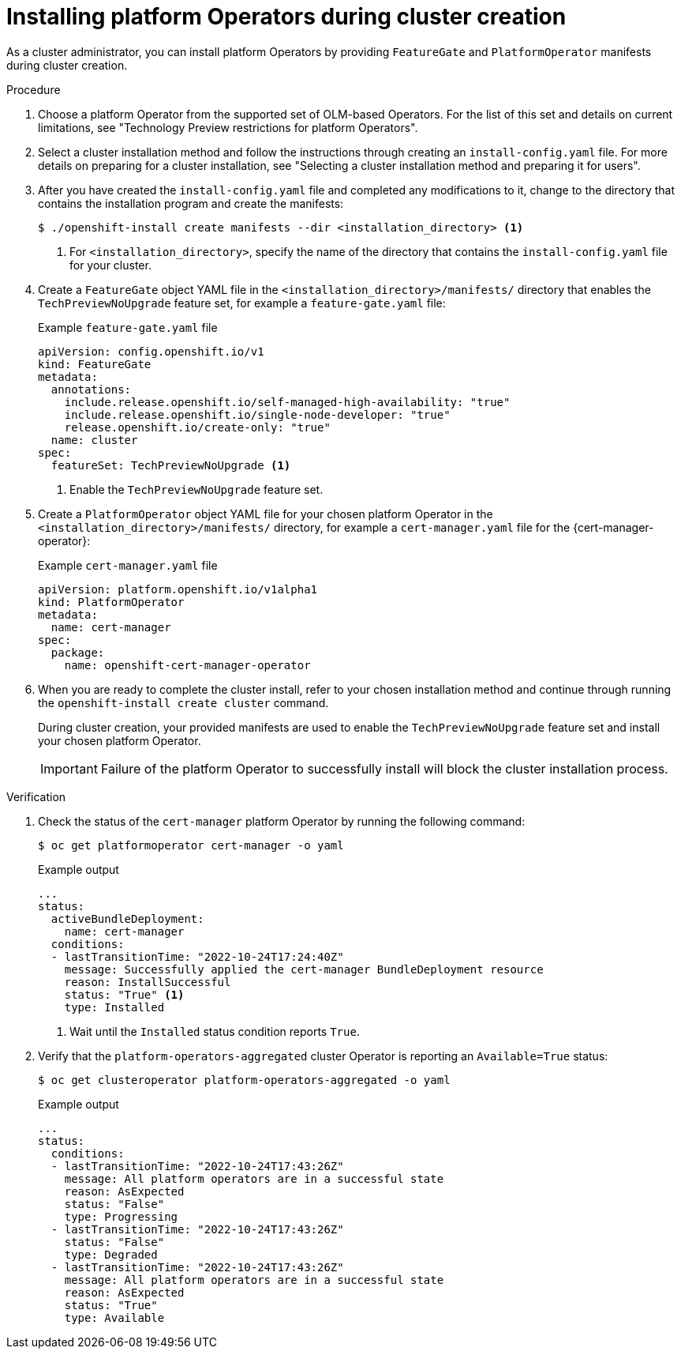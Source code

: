 // Module included in the following assemblies:
//
// * operators/admin/olm-managing-po.adoc

:_content-type: PROCEDURE
[id="olm-installing-po-during_{context}"]
= Installing platform Operators during cluster creation

As a cluster administrator, you can install platform Operators by providing `FeatureGate` and `PlatformOperator` manifests during cluster creation.

.Procedure

. Choose a platform Operator from the supported set of OLM-based Operators. For the list of this set and details on current limitations, see "Technology Preview restrictions for platform Operators".

. Select a cluster installation method and follow the instructions through creating an `install-config.yaml` file. For more details on preparing for a cluster installation, see "Selecting a cluster installation method and preparing it for users".

. After you have created the `install-config.yaml` file and completed any modifications to it, change to the directory that contains the installation program and create the manifests:
+
[source,terminal]
----
$ ./openshift-install create manifests --dir <installation_directory> <1>
----
<1> For `<installation_directory>`, specify the name of the directory that contains the `install-config.yaml` file for your cluster.

. Create a `FeatureGate` object YAML file in the `<installation_directory>/manifests/` directory that enables the `TechPreviewNoUpgrade` feature set, for example a `feature-gate.yaml` file:
+
.Example `feature-gate.yaml` file
[source,yaml]
----
apiVersion: config.openshift.io/v1
kind: FeatureGate
metadata:
  annotations:
    include.release.openshift.io/self-managed-high-availability: "true"
    include.release.openshift.io/single-node-developer: "true"
    release.openshift.io/create-only: "true"
  name: cluster
spec:
  featureSet: TechPreviewNoUpgrade <1>
----
<1> Enable the `TechPreviewNoUpgrade` feature set.

. Create a `PlatformOperator` object YAML file for your chosen platform Operator in the `<installation_directory>/manifests/` directory, for example a `cert-manager.yaml` file for the {cert-manager-operator}:
+
.Example `cert-manager.yaml` file
[source,yaml]
----
apiVersion: platform.openshift.io/v1alpha1
kind: PlatformOperator
metadata:
  name: cert-manager
spec:
  package:
    name: openshift-cert-manager-operator
----

. When you are ready to complete the cluster install, refer to your chosen installation method and continue through running the `openshift-install create cluster` command.
+
During cluster creation, your provided manifests are used to enable the `TechPreviewNoUpgrade` feature set and install your chosen platform Operator.
+
[IMPORTANT]
====
Failure of the platform Operator to successfully install will block the cluster installation process.
====

.Verification

. Check the status of the `cert-manager` platform Operator by running the following command:
+
[source,terminal]
----
$ oc get platformoperator cert-manager -o yaml
----
+
.Example output
[source,yaml]
----
...
status:
  activeBundleDeployment:
    name: cert-manager
  conditions:
  - lastTransitionTime: "2022-10-24T17:24:40Z"
    message: Successfully applied the cert-manager BundleDeployment resource
    reason: InstallSuccessful
    status: "True" <1>
    type: Installed
----
<1> Wait until the `Installed` status condition reports `True`.

. Verify that the `platform-operators-aggregated` cluster Operator is reporting an `Available=True` status:
+
[source,terminal]
----
$ oc get clusteroperator platform-operators-aggregated -o yaml
----
+
.Example output
[source,yaml]
----
...
status:
  conditions:
  - lastTransitionTime: "2022-10-24T17:43:26Z"
    message: All platform operators are in a successful state
    reason: AsExpected
    status: "False"
    type: Progressing
  - lastTransitionTime: "2022-10-24T17:43:26Z"
    status: "False"
    type: Degraded
  - lastTransitionTime: "2022-10-24T17:43:26Z"
    message: All platform operators are in a successful state
    reason: AsExpected
    status: "True"
    type: Available
----